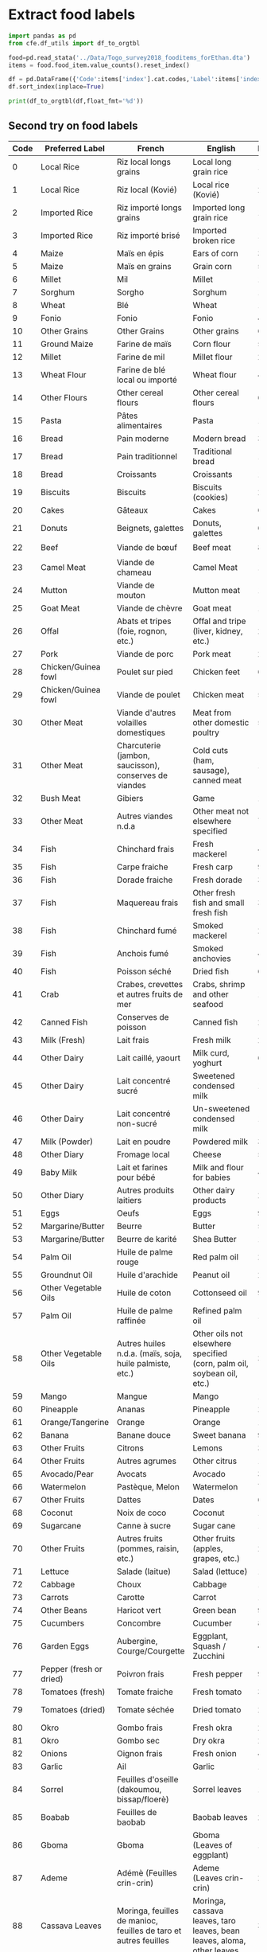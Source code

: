 * Extract food labels
#+begin_src python :results output raw table
import pandas as pd
from cfe.df_utils import df_to_orgtbl

food=pd.read_stata('../Data/Togo_survey2018_fooditems_forEthan.dta')
items = food.food_item.value_counts().reset_index()

df = pd.DataFrame({'Code':items['index'].cat.codes,'Label':items['index'],'Frequency':items.food_item}).set_index('Code')
df.sort_index(inplace=True)

print(df_to_orgtbl(df,float_fmt='%d'))
#+end_src

#+results:
| Code | Label                                                                   | Frequency |
|------+-------------------------------------------------------------------------+-----------|
|    0 | Riz local longs grains                                                  |      1916 |
|    1 | Riz local (KoviÃ©)                                                      |       222 |
|    2 | Riz importÃ© longs grains                                               |      1852 |
|    3 | Riz importÃ© brisÃ©                                                     |       179 |
|    4 | MaÃ¯s en Ã©pis                                                          |       309 |
|    5 | MaÃ¯s en grains                                                         |      5225 |
|    6 | Mil                                                                     |       114 |
|    7 | Sorgho                                                                  |       197 |
|    8 | BlÃ©                                                                    |         1 |
|    9 | Fonio                                                                   |        49 |
|   10 | 11                                                                      |         6 |
|   11 | Farine de maÃ¯s                                                         |       511 |
|   12 | Farine de mil                                                           |        24 |
|   13 | Farine de blÃ© local ou importÃ©                                        |         4 |
|   14 | 15                                                                      |         6 |
|   15 | PÃ¢tes alimentaires                                                     |      1868 |
|   16 | Pain moderne                                                            |       335 |
|   17 | Pain traditionnel                                                       |      1121 |
|   18 | Croissants                                                              |        11 |
|   19 | Biscuits                                                                |       236 |
|   20 | GÃ¢teaux                                                                |        66 |
|   21 | Beignets, galettes                                                      |       695 |
|   22 | Viande de bÅuf                                                      |       877 |
|   23 | Viande de chameau                                                       |         1 |
|   24 | Viande de mouton                                                        |       140 |
|   25 | Viande de chÃ¨vre                                                       |       178 |
|   26 | Abats et tripes (foie, rognon, etc.)                                    |        28 |
|   27 | Viande de porc                                                          |       295 |
|   28 | Poulet sur pied                                                         |       647 |
|   29 | Viande de poulet                                                        |       587 |
|   30 | Viande d'autres volailles domestiques                                   |        55 |
|   31 | Charcuterie (jambon, saucisson), conserves de viandes                   |        18 |
|   32 | Gibiers                                                                 |       108 |
|   33 | Autres viandes n.d.a                                                    |        76 |
|   34 | Chinchard frais                                                         |       469 |
|   35 | Carpe fraÃ®che                                                          |        90 |
|   36 | Dorade fraiche                                                          |        31 |
|   37 | Maquereau frais                                                         |        33 |
|   38 | Chinchard fumÃ©                                                         |      2599 |
|   39 | Anchois fumÃ©                                                           |      4027 |
|   40 | Poisson sÃ©chÃ©                                                         |       647 |
|   41 | Crabes, crevettes et autres fruits de mer                               |       175 |
|   42 | Conserves de poisson                                                    |       209 |
|   43 | Lait frais                                                              |       243 |
|   44 | Lait caillÃ©, yaourt                                                    |        62 |
|   45 | Lait concentrÃ© sucrÃ©                                                  |       179 |
|   46 | Lait concentrÃ© non-sucrÃ©                                              |       181 |
|   47 | Lait en poudre                                                          |       378 |
|   48 | Fromage local                                                           |       532 |
|   49 | Lait et farines pour bÃ©bÃ©                                             |        44 |
|   50 | Autres produits laitiers                                                |        25 |
|   51 | Oeufs                                                                   |       934 |
|   52 | Beurre                                                                  |        54 |
|   53 | Beurre de karitÃ©                                                       |       146 |
|   54 | Huile de palme rouge                                                    |      2766 |
|   55 | Huile d'arachide                                                        |      2236 |
|   56 | Huile de coton                                                          |       902 |
|   57 | Huile de palme raffinÃ©e                                                |      1046 |
|   58 | Autres huiles n.d.a. (maÃ¯s, soja, huile palmiste, etc.)                |       378 |
|   59 | Mangue                                                                  |      1781 |
|   60 | Ananas                                                                  |       259 |
|   61 | Orange                                                                  |      1868 |
|   62 | Banane douce                                                            |       965 |
|   63 | Citrons                                                                 |       339 |
|   64 | Autres agrumes                                                          |        14 |
|   65 | Avocats                                                                 |       305 |
|   66 | PastÃ¨que, Melon                                                        |        79 |
|   67 | Dattes                                                                  |        65 |
|   68 | Noix de coco                                                            |       190 |
|   69 | Canne Ã  sucre                                                          |       131 |
|   70 | Autres fruits (pommes, raisin, etc.)                                    |       218 |
|   71 | Salade (laitue)                                                         |       140 |
|   72 | Choux                                                                   |       118 |
|   73 | Carotte                                                                 |       145 |
|   74 | Haricot vert                                                            |        98 |
|   75 | Concombre                                                               |        81 |
|   76 | Aubergine, Courge/Courgette                                             |       404 |
|   77 | Poivron frais                                                           |        91 |
|   78 | Tomate fraÃ®che                                                         |      3675 |
|   79 | Tomate sÃ©chÃ©e                                                         |        21 |
|   80 | Gombo frais                                                             |      2897 |
|   81 | Gombo sec                                                               |      2562 |
|   82 | Oignon frais                                                            |      4591 |
|   83 | Ail                                                                     |      1782 |
|   84 | Feuilles d'oseille (dakoumou, bissap/floerÃ¨)                           |      1282 |
|   85 | Feuilles de baobab                                                      |      2030 |
|   86 | Gboma                                                                   |      1350 |
|   87 | AdÃ©mÃ¨ (Feuilles crin-crin)                                            |      2621 |
|   88 | Moringa, feuilles de manioc, feuilles de taro et autres feuilles        |       372 |
|   89 | Autre lÃ©gumes frais n.d.a                                              |       166 |
|   90 | ConcentrÃ© de tomate                                                    |      2281 |
|   91 | Petits pois                                                             |        23 |
|   92 | Petit pois secs                                                         |         2 |
|   93 | Autres lÃ©gumes secs n.d.a                                              |        65 |
|   94 | NiÃ©bÃ©/Haricots secs                                                   |      3118 |
|   95 | Arachides fraÃ®ches en coques                                           |       359 |
|   96 | Arachides sÃ©chÃ©es en coques                                           |       186 |
|   97 | Arachides dÃ©cortiquÃ©es ou pilÃ©es                                     |       457 |
|   98 | Arachide grillÃ©e                                                       |       423 |
|   99 | PÃ¢te d'arachide                                                        |       600 |
|  100 | SÃ©same                                                                 |      1061 |
|  101 | Noix de cajou                                                           |         3 |
|  102 | Noix de karitÃ©                                                         |         6 |
|  103 | Manioc                                                                  |       819 |
|  104 | Igname                                                                  |      2172 |
|  105 | Plantain                                                                |       218 |
|  106 | Pomme de terre                                                          |        59 |
|  107 | Taro, macabo                                                            |       227 |
|  108 | Patate douce                                                            |       234 |
|  109 | Autres tubercules n.d.a                                                 |         4 |
|  110 | Farines de manioc                                                       |       316 |
|  111 | Gari, tapioca                                                           |      2578 |
|  112 | AttiÃ©ke                                                                |        26 |
|  113 | Sucre (poudre ou morceaux)                                              |      3121 |
|  114 | Miel                                                                    |       228 |
|  115 | Chocolat Ã  croquer, pÃ¢te Ã  tartiner                                  |        23 |
|  116 | Caramel, bonbons, confiseries, etc                                      |        31 |
|  117 | Sel                                                                     |      5955 |
|  118 | Piment                                                                  |      5828 |
|  119 | Gingembre                                                               |      2690 |
|  120 | Cube alimentaire (Maggi, Jumbo, )                                       |      5425 |
|  121 | ArÃ´me (Maggi, Jumbo, etc.)                                             |        88 |
|  122 | Afintin (Moutarde africaine)                                            |      3099 |
|  123 | Mayonnaise                                                              |       170 |
|  124 | Vinaigre /moutarde                                                      |        76 |
|  125 | Autres condiments (poivre etc.)                                         |        97 |
|  126 | Noix de cola                                                            |       364 |
|  127 | Autres produits alimentaires                                            |        82 |
|  128 | CafÃ©                                                                   |       112 |
|  129 | ThÃ©                                                                    |       149 |
|  130 | Chocolat en poudre                                                      |       131 |
|  131 | Autres tisanes et infusions n.d.a. (quinquelibat, citronelle, etc.)     |       151 |
|  132 | Jus de fruits (orange, bissap, gingembre, jus de cajou,etc.)            |       278 |
|  133 | Eau minÃ©rale/ filtrÃ©e                                                 |       265 |
|  134 | Boissons gazeuses (coca, etc.)                                          |       129 |
|  135 | Jus en poudre                                                           |        22 |
|  136 | BiÃ¨res et vins traditionnels (dolo, vin de palme, vin de raphia, etc.) |      1135 |
|  137 | BiÃ¨res industrielles                                                   |       222 |

** Second try on food labels
#+name: food_labels
| Code | Preferred Label         | French                                                                 | English                                                                                  | Frequency | File                                                                    |
|------+-------------------------+------------------------------------------------------------------------+------------------------------------------------------------------------------------------+-----------+-------------------------------------------------------------------------|
|    0 | Local Rice              | Riz local longs grains                                                 | Local long grain rice                                                                    |      1916 | Riz local longs grains                                                  |
|    1 | Local Rice              | Riz local (Kovié)                                                      | Local rice (Kovié)                                                                       |       222 | Riz local (KoviÃ©)                                                      |
|    2 | Imported Rice           | Riz importé longs grains                                               | Imported long grain rice                                                                 |      1852 | Riz importÃ© longs grains                                               |
|    3 | Imported Rice           | Riz importé brisé                                                      | Imported broken rice                                                                     |       179 | Riz importÃ© brisÃ©                                                     |
|    4 | Maize                   | Maïs en épis                                                           | Ears of corn                                                                             |       309 | MaÃ¯s en Ã©pis                                                          |
|    5 | Maize                   | Maïs en grains                                                         | Grain corn                                                                               |      5225 | MaÃ¯s en grains                                                         |
|    6 | Millet                  | Mil                                                                    | Millet                                                                                   |       114 | Mil                                                                     |
|    7 | Sorghum                 | Sorgho                                                                 | Sorghum                                                                                  |       197 | Sorgho                                                                  |
|    8 | Wheat                   | Blé                                                                    | Wheat                                                                                    |         1 | BlÃ©                                                                    |
|    9 | Fonio                   | Fonio                                                                  | Fonio                                                                                    |        49 | Fonio                                                                   |
|   10 | Other Grains            | Other Grains                                                           | Other grains                                                                             |         6 | 11                                                                      |
|   11 | Ground Maize            | Farine de maïs                                                         | Corn flour                                                                               |       511 | Farine de maÃ¯s                                                         |
|   12 | Millet                  | Farine de mil                                                          | Millet flour                                                                             |        24 | Farine de mil                                                           |
|   13 | Wheat Flour             | Farine de blé local ou importé                                         | Wheat flour                                                                              |         4 | Farine de blÃ© local ou importÃ©                                        |
|   14 | Other Flours            | Other cereal flours                                                    | Other cereal flours                                                                      |         6 | 15                                                                      |
|   15 | Pasta                   | Pâtes alimentaires                                                     | Pasta                                                                                    |      1868 | PÃ¢tes alimentaires                                                     |
|   16 | Bread                   | Pain moderne                                                           | Modern bread                                                                             |       335 | Pain moderne                                                            |
|   17 | Bread                   | Pain traditionnel                                                      | Traditional bread                                                                        |      1121 | Pain traditionnel                                                       |
|   18 | Bread                   | Croissants                                                             | Croissants                                                                               |        11 | Croissants                                                              |
|   19 | Biscuits                | Biscuits                                                               | Biscuits (cookies)                                                                       |       236 | Biscuits                                                                |
|   20 | Cakes                   | Gâteaux                                                                | Cakes                                                                                    |        66 | GÃ¢teaux                                                                |
|   21 | Donuts                  | Beignets, galettes                                                     | Donuts, galettes                                                                         |       695 | Beignets, galettes                                                      |
|   22 | Beef                    | Viande de bœuf                                                         | Beef meat                                                                                |       877 | Viande de bÅuf                                                      |
|   23 | Camel Meat              | Viande de chameau                                                      | Camel Meat                                                                               |         1 | Viande de chameau                                                       |
|   24 | Mutton                  | Viande de mouton                                                       | Mutton meat                                                                              |       140 | Viande de mouton                                                        |
|   25 | Goat Meat               | Viande de chèvre                                                       | Goat meat                                                                                |       178 | Viande de chÃ¨vre                                                       |
|   26 | Offal                   | Abats et tripes (foie, rognon, etc.)                                   | Offal and tripe (liver, kidney, etc.)                                                    |        28 | Abats et tripes (foie, rognon, etc.)                                    |
|   27 | Pork                    | Viande de porc                                                         | Pork meat                                                                                |       295 | Viande de porc                                                          |
|   28 | Chicken/Guinea fowl     | Poulet sur pied                                                        | Chicken feet                                                                             |       647 | Poulet sur pied                                                         |
|   29 | Chicken/Guinea fowl     | Viande de poulet                                                       | Chicken meat                                                                             |       587 | Viande de poulet                                                        |
|   30 | Other Meat              | Viande d'autres volailles domestiques                                  | Meat from other domestic poultry                                                         |        55 | Viande d'autres volailles domestiques                                   |
|   31 | Other Meat              | Charcuterie (jambon, saucisson), conserves de viandes                  | Cold cuts (ham, sausage), canned meat                                                    |        18 | Charcuterie (jambon, saucisson), conserves de viandes                   |
|   32 | Bush Meat               | Gibiers                                                                | Game                                                                                     |       108 | Gibiers                                                                 |
|   33 | Other Meat              | Autres viandes n.d.a                                                   | Other meat not elsewhere specified                                                       |        76 | Autres viandes n.d.a                                                    |
|   34 | Fish                    | Chinchard frais                                                        | Fresh mackerel                                                                           |       469 | Chinchard frais                                                         |
|   35 | Fish                    | Carpe fraiche                                                          | Fresh carp                                                                               |        90 | Carpe fraÃ®che                                                          |
|   36 | Fish                    | Dorade fraiche                                                         | Fresh dorade                                                                             |        31 | Dorade fraiche                                                          |
|   37 | Fish                    | Maquereau frais                                                        | Other fresh fish and small fresh fish                                                    |        33 | Maquereau frais                                                         |
|   38 | Fish                    | Chinchard fumé                                                         | Smoked mackerel                                                                          |      2599 | Chinchard fumÃ©                                                         |
|   39 | Fish                    | Anchois fumé                                                           | Smoked anchovies                                                                         |      4027 | Anchois fumÃ©                                                           |
|   40 | Fish                    | Poisson séché                                                          | Dried fish                                                                               |       647 | Poisson sÃ©chÃ©                                                         |
|   41 | Crab                    | Crabes, crevettes et autres fruits de mer                              | Crabs, shrimp and other seafood                                                          |       175 | Crabes, crevettes et autres fruits de mer                               |
|   42 | Canned Fish             | Conserves de poisson                                                   | Canned fish                                                                              |       209 | Conserves de poisson                                                    |
|   43 | Milk (Fresh)            | Lait frais                                                             | Fresh milk                                                                               |       243 | Lait frais                                                              |
|   44 | Other Dairy             | Lait caillé, yaourt                                                    | Milk curd, yoghurt                                                                       |        62 | Lait caillÃ©, yaourt                                                    |
|   45 | Other Dairy             | Lait concentré sucré                                                   | Sweetened condensed milk                                                                 |       179 | Lait concentrÃ© sucrÃ©                                                  |
|   46 | Other Dairy             | Lait concentré non-sucré                                               | Un-sweetened condensed milk                                                              |       181 | Lait concentrÃ© non-sucrÃ©                                              |
|   47 | Milk (Powder)           | Lait en poudre                                                         | Powdered milk                                                                            |       378 | Lait en poudre                                                          |
|   48 | Other Diary             | Fromage local                                                          | Cheese                                                                                   |       532 | Fromage local                                                           |
|   49 | Baby Milk               | Lait et farines pour bébé                                              | Milk and flour for babies                                                                |        44 | Lait et farines pour bÃ©bÃ©                                             |
|   50 | Other Diary             | Autres produits laitiers                                               | Other dairy products                                                                     |        25 | Autres produits laitiers                                                |
|   51 | Eggs                    | Oeufs                                                                  | Eggs                                                                                     |       934 | Oeufs                                                                   |
|   52 | Margarine/Butter        | Beurre                                                                 | Butter                                                                                   |        54 | Beurre                                                                  |
|   53 | Margarine/Butter        | Beurre de karité                                                       | Shea Butter                                                                              |       146 | Beurre de karitÃ©                                                       |
|   54 | Palm Oil                | Huile de palme rouge                                                   | Red palm oil                                                                             |      2766 | Huile de palme rouge                                                    |
|   55 | Groundnut Oil           | Huile d'arachide                                                       | Peanut oil                                                                               |      2236 | Huile d'arachide                                                        |
|   56 | Other Vegetable Oils    | Huile de coton                                                         | Cottonseed oil                                                                           |       902 | Huile de coton                                                          |
|   57 | Palm Oil                | Huile de palme raffinée                                                | Refined palm oil                                                                         |      1046 | Huile de palme raffinÃ©e                                                |
|   58 | Other Vegetable Oils    | Autres huiles n.d.a. (maïs, soja, huile palmiste, etc.)                | Other oils not elsewhere specified (corn, palm oil, soybean oil, etc.)                   |       378 | Autres huiles n.d.a. (maÃ¯s, soja, huile palmiste, etc.)                |
|   59 | Mango                   | Mangue                                                                 | Mango                                                                                    |      1781 | Mangue                                                                  |
|   60 | Pineapple               | Ananas                                                                 | Pineapple                                                                                |       259 | Ananas                                                                  |
|   61 | Orange/Tangerine        | Orange                                                                 | Orange                                                                                   |      1868 | Orange                                                                  |
|   62 | Banana                  | Banane douce                                                           | Sweet banana                                                                             |       965 | Banane douce                                                            |
|   63 | Other Fruits            | Citrons                                                                | Lemons                                                                                   |       339 | Citrons                                                                 |
|   64 | Other Fruits            | Autres agrumes                                                         | Other citrus                                                                             |        14 | Autres agrumes                                                          |
|   65 | Avocado/Pear            | Avocats                                                                | Avocado                                                                                  |       305 | Avocats                                                                 |
|   66 | Watermelon              | Pastèque, Melon                                                        | Watermelon                                                                               |        79 | PastÃ¨que, Melon                                                        |
|   67 | Other Fruits            | Dattes                                                                 | Dates                                                                                    |        65 | Dattes                                                                  |
|   68 | Coconut                 | Noix de coco                                                           | Coconut                                                                                  |       190 | Noix de coco                                                            |
|   69 | Sugarcane               | Canne à sucre                                                          | Sugar cane                                                                               |       131 | Canne Ã  sucre                                                          |
|   70 | Other Fruits            | Autres fruits (pommes, raisin, etc.)                                   | Other fruits (apples, grapes, etc.)                                                      |       218 | Autres fruits (pommes, raisin, etc.)                                    |
|   71 | Lettuce                 | Salade (laitue)                                                        | Salad (lettuce)                                                                          |       140 | Salade (laitue)                                                         |
|   72 | Cabbage                 | Choux                                                                  | Cabbage                                                                                  |       118 | Choux                                                                   |
|   73 | Carrots                 | Carotte                                                                | Carrot                                                                                   |       145 | Carotte                                                                 |
|   74 | Other Beans             | Haricot vert                                                           | Green bean                                                                               |        98 | Haricot vert                                                            |
|   75 | Cucumbers               | Concombre                                                              | Cucumber                                                                                 |        81 | Concombre                                                               |
|   76 | Garden Eggs             | Aubergine, Courge/Courgette                                            | Eggplant, Squash / Zucchini                                                              |       404 | Aubergine, Courge/Courgette                                             |
|   77 | Pepper (fresh or dried) | Poivron frais                                                          | Fresh pepper                                                                             |        91 | Poivron frais                                                           |
|   78 | Tomatoes (fresh)        | Tomate fraiche                                                         | Fresh tomato                                                                             |      3675 | Tomate fraÃ®che                                                         |
|   79 | Tomatoes (dried)        | Tomate séchée                                                          | Dried tomato                                                                             |        21 | Tomate sÃ©chÃ©e                                                         |
|   80 | Okro                    | Gombo frais                                                            | Fresh okra                                                                               |      2897 | Gombo frais                                                             |
|   81 | Okro                    | Gombo sec                                                              | Dry okra                                                                                 |      2562 | Gombo sec                                                               |
|   82 | Onions                  | Oignon frais                                                           | Fresh onion                                                                              |      4591 | Oignon frais                                                            |
|   83 | Garlic                  | Ail                                                                    | Garlic                                                                                   |      1782 | Ail                                                                     |
|   84 | Sorrel                  | Feuilles d'oseille (dakoumou, bissap/floerè)                           | Sorrel leaves                                                                            |      1282 | Feuilles d'oseille (dakoumou, bissap/floerÃ¨)                           |
|   85 | Boabab                  | Feuilles de baobab                                                     | Baobab leaves                                                                            |      2030 | Feuilles de baobab                                                      |
|   86 | Gboma                   | Gboma                                                                  | Gboma (Leaves of eggplant)                                                               |      1350 | Gboma                                                                   |
|   87 | Ademe                   | Adémè (Feuilles crin-crin)                                             | Ademe (Leaves crin-crin)                                                                 |      2621 | AdÃ©mÃ¨ (Feuilles crin-crin)                                            |
|   88 | Cassava Leaves          | Moringa, feuilles de manioc, feuilles de taro et autres feuilles       | Moringa, cassava leaves, taro leaves, bean leaves, aloma, other leaves                   |       372 | Moringa, feuilles de manioc, feuilles de taro et autres feuilles        |
|   89 | Other Vegetables        | Autre légumes frais n.d.a                                              | Other vegetables not specified elsewhere                                                 |       166 | Autre lÃ©gumes frais n.d.a                                              |
|   90 | Tomatoes (dried)        | Concentré de tomate                                                    | Tomato concentrate                                                                       |      2281 | ConcentrÃ© de tomate                                                    |
|   91 | Peas                    | Petits pois                                                            | Peas                                                                                     |        23 | Petits pois                                                             |
|   92 | Peas                    | Petit pois secs                                                        | Dried peas                                                                               |         2 | Petit pois secs                                                         |
|   93 | Other Vegetables        | Autres légumes secs n.d.a                                              | Other dried vegetables not specified elsewhere                                           |        65 | Autres lÃ©gumes secs n.d.a                                              |
|   94 | Cowpea Beans            | Niébé/Haricots secs                                                    | Cowpea / Beans                                                                           |      3118 | NiÃ©bÃ©/Haricots secs                                                   |
|   95 | Groundnuts              | Arachides fraiches en coques                                           | Fresh peanuts in shell                                                                   |       359 | Arachides fraÃ®ches en coques                                           |
|   96 | Groundnuts              | Arachides séchées en coques                                            | Dried peanuts in shell                                                                   |       186 | Arachides sÃ©chÃ©es en coques                                           |
|   97 | Groundnuts              | Arachides décortiquées ou pilées                                       | Shelled or pounded peanuts                                                               |       457 | Arachides dÃ©cortiquÃ©es ou pilÃ©es                                     |
|   98 | Groundnuts              | Arachide grillée                                                       | Grilled peanuts                                                                          |       423 | Arachide grillÃ©e                                                       |
|   99 | Groundnuts              | Pâte d'arachide                                                        | Peanut paste                                                                             |       600 | PÃ¢te d'arachide                                                        |
|  100 | Sesame                  | Sésame                                                                 | Sesame                                                                                   |      1061 | SÃ©same                                                                 |
|  101 | Cashews                 | Noix de cajou                                                          | Cashew nuts                                                                              |         3 | Noix de cajou                                                           |
|  102 | Shea Nuts               | Noix de karité                                                         | Shea nuts                                                                                |         6 | Noix de karitÃ©                                                         |
|  103 | Cassava                 | Manioc                                                                 | Cassava                                                                                  |       819 | Manioc                                                                  |
|  104 | Yam                     | Igname                                                                 | Yam                                                                                      |      2172 | Igname                                                                  |
|  105 | Plantain                | Plantain                                                               | Plantain                                                                                 |       218 | Plantain                                                                |
|  106 | Potato                  | Pomme de terre                                                         | Potato                                                                                   |        59 | Pomme de terre                                                          |
|  107 | Cocoyam                 | Taro, macabo                                                           | Taro, cocoyam                                                                            |       227 | Taro, macabo                                                            |
|  108 | Sweet Potato            | Patate douce                                                           | Sweet potato                                                                             |       234 | Patate douce                                                            |
|  109 | Potato                  | Autres tubercules n.d.a                                                | Other tubers not specified elsewhere                                                     |         4 | Autres tubercules n.d.a                                                 |
|  110 | Cassava Flour           | Farines de manioc                                                      | Cassava flour                                                                            |       316 | Farines de manioc                                                       |
|  111 | Gari                    | Gari, tapioca                                                          | Gari, tapioca                                                                            |      2578 | Gari, tapioca                                                           |
|  112 | Cassava                 | Attiéke                                                                | Attiéké                                                                                  |        26 | AttiÃ©ke                                                                |
|  113 | Sugar                   | Sucre (poudre ou morceaux)                                             | Sugar (powder or pieces)                                                                 |      3121 | Sucre (poudre ou morceaux)                                              |
|  114 | Honey                   | Miel                                                                   | Honey                                                                                    |       228 | Miel                                                                    |
|  115 | Chocolate               | Chocolat à croquer, pâte à tartiner                                    | Plain chocolate, chocolate spread                                                        |        23 | Chocolat Ã  croquer, pÃ¢te Ã  tartiner                                  |
|  116 | Sweets                  | Caramel, bonbons, confiseries, etc                                     | Caramel, candy, sweets, etc.                                                             |        31 | Caramel, bonbons, confiseries, etc                                      |
|  117 | Salt                    | Sel                                                                    | Salt                                                                                     |      5955 | Sel                                                                     |
|  118 | Pepper (fresh or dried) | Piment                                                                 | Chilli pepper                                                                            |      5828 | Piment                                                                  |
|  119 | Ginger                  | Gingembre                                                              | Ginger                                                                                   |      2690 | Gingembre                                                               |
|  120 | Maggi                   | Cube alimentaire (Maggi, Jumbo, )                                      | Food Cube (Maggi, Jumbo)                                                                 |      5425 | Cube alimentaire (Maggi, Jumbo, )                                       |
|  121 | Maggi                   | Arôme (Maggi, Jumbo, etc.)                                             | Arome (Maggi, Jumbo, etc.)                                                               |        88 | ArÃ´me (Maggi, Jumbo, etc.)                                             |
|  122 | Afiti                   | Afintin (Moutarde africaine)                                           | Afiti (African mustard)                                                                  |      3099 | Afintin (Moutarde africaine)                                            |
|  123 | Mayonnaise              | Mayonnaise                                                             | Mayonnaise                                                                               |       170 | Mayonnaise                                                              |
|  124 | Vinegar                 | Vinaigre /moutarde                                                     | Vinegar / mustard                                                                        |        76 | Vinaigre /moutarde                                                      |
|  125 | Other Condiments        | Autres condiments (poivre etc.)                                        | Other condiments (pepper etc.)                                                           |        97 | Autres condiments (poivre etc.)                                         |
|  126 | Kola Nuts               | Noix de cola                                                           | Kola nuts                                                                                |       364 | Noix de cola                                                            |
|  127 | Other Food              | Autres produits alimentaires                                           | Other food products                                                                      |        82 | Autres produits alimentaires                                            |
|  128 | Coffee                  | Café                                                                   | Coffee                                                                                   |       112 | CafÃ©                                                                   |
|  129 | Tea                     | Thé                                                                    | Tea                                                                                      |       149 | ThÃ©                                                                    |
|  130 | Chocolate               | Chocolat en poudre                                                     | Chocolate powder                                                                         |       131 | Chocolat en poudre                                                      |
|  131 | Tea                     | Autres tisanes et infusions n.d.a. (quinquelibat, citronelle, etc.)    | Other herbal teas and infusions not specified elsewhere (quinquelibat, lemongrass, etc.) |       151 | Autres tisanes et infusions n.d.a. (quinquelibat, citronelle, etc.)     |
|  132 | Fruit Juice             | Jus de fruits (orange, bissap, gingembre, jus de cajou,etc.)           | Fruit juices (orange, hibiscus, ginger, cashew juice, etc.)                              |       278 | Jus de fruits (orange, bissap, gingembre, jus de cajou,etc.)            |
|  133 | Bottled Water           | Eau minérale/ filtrée                                                  | Mineral/filtered water                                                                   |       265 | Eau minÃ©rale/ filtrÃ©e                                                 |
|  134 | Soft Drinks             | Boissons gazeuses (coca, etc.)                                         | Soft drinks (Coke, etc.)                                                                 |       129 | Boissons gazeuses (coca, etc.)                                          |
|  135 | Juice Powder            | Jus en poudre                                                          | Juice powder                                                                             |        22 | Jus en poudre                                                           |
|  136 | Alcoholic Beverages     | Bières et vins traditionnels (dolo, vin de palme, vin de raphia, etc.) | Traditional beer and wines (Dolo, palm wine, raffia wine, etc.)                          |      1135 | BiÃ¨res et vins traditionnels (dolo, vin de palme, vin de raphia, etc.) |
|  137 | Beer                    | Bières industrielles                                                   | Industrial beers                                                                         |       222 | BiÃ¨res industrielles                                                   |
|  138 | Missing                 | Missing                                                                | Missing                                                                                  |           |                                                                         |

** Non-food expenditure labels
We can extract label information directly from the survey instrument.
#+begin_src python :results output raw table :tangle /tmp/foo.py
import pandas as pd
from cfe.df_utils import df_to_orgtbl

S9 = []
S9.append(pd.read_excel('../Documentation/EHCVM_UEMOA_MEN_TOGO_V2.xls',sheet_name='S9b__Conso_NA',skiprows=6).iloc[:,0:2].dropna())
S9[-1].columns = ['Code','Label']
S9.append(pd.read_excel('../Documentation/EHCVM_UEMOA_MEN_TOGO_V2.xls',sheet_name='S9c__Conso_NA',skiprows=4).iloc[:,0:2].dropna())
S9[-1].columns = ['Code','Label']
S9.append(pd.read_excel('../Documentation/EHCVM_UEMOA_MEN_TOGO_V2.xls',sheet_name='S9d___Conso_NA',skiprows=4).iloc[:,0:2].dropna())
S9[-1].columns = ['Code','Label']
S9.append(pd.read_excel('../Documentation/EHCVM_UEMOA_MEN_TOGO_V2.xls',sheet_name='S9e__Conso_NA',skiprows=4).iloc[:,0:2].dropna())
S9[-1].columns = ['Code','Label']
S9.append(pd.read_excel('../Documentation/EHCVM_UEMOA_MEN_TOGO_V2.xls',sheet_name='S9f__Conso_NA',skiprows=4).iloc[:,0:2].dropna())
S9[-1].columns = ['Code','Label']

s9 = pd.concat(S9)
s9['Code'] = s9['Code'].astype(int)
s9.set_index('Code',inplace=True)

s9.sort_index(inplace=True)

print(df_to_orgtbl(s9,float_fmt='%d'))
#+end_src

#+name: nonfood_labels
| Code | Label                                                                                                                                                                                                                                                                 |
|------+-----------------------------------------------------------------------------------------------------------------------------------------------------------------------------------------------------------------------------------------------------------------------|
|  201 | Cigarettes, Tabac                                                                                                                                                                                                                                                     |
|  202 | Pétrole lampant                                                                                                                                                                                                                                                       |
|  203 | Charbon de bois/Charbon minéral                                                                                                                                                                                                                                       |
|  204 | Bois de chauffe acheté                                                                                                                                                                                                                                                |
|  205 | Bois de chauffe ramassé (estimer la valeur)                                                                                                                                                                                                                           |
|  206 | Bougies                                                                                                                                                                                                                                                               |
|  207 | Allumettes                                                                                                                                                                                                                                                            |
|  208 | Carburant pour véhicule                                                                                                                                                                                                                                               |
|  209 | Carburant pour motocyclette                                                                                                                                                                                                                                           |
|  210 | Transport urbain en taxi                                                                                                                                                                                                                                              |
|  211 | Transport urbain en bus                                                                                                                                                                                                                                               |
|  212 | Transport urbain / rural en moto-taxi                                                                                                                                                                                                                                 |
|  213 | Transport urbain en train                                                                                                                                                                                                                                             |
|  214 | Transport urbain / rural par voie fluviale                                                                                                                                                                                                                            |
|  215 | Transport urbain / rural par traction animale                                                                                                                                                                                                                         |
|  216 | Journaux                                                                                                                                                                                                                                                              |
|  217 | Frais de mouture des céréales                                                                                                                                                                                                                                         |
|  301 | Whisky et autres liqueurs                                                                                                                                                                                                                                             |
|  302 | Vins modernes                                                                                                                                                                                                                                                         |
|  303 | Gaz domestique                                                                                                                                                                                                                                                        |
|  304 | Carburant pour groupe electrogène à usage domestique                                                                                                                                                                                                                  |
|  305 | Piles électriques,                                                                                                                                                                                                                                                    |
|  306 | Savon de ménage, lessive en poudre, détergents (eau de javel, etc.)                                                                                                                                                                                                   |
|  307 | Insecticide, tortillon anti-moustique                                                                                                                                                                                                                                 |
|  308 | Salaire du personnel de maison (gardien, boy, chauffeur, cuisinier, etc.)                                                                                                                                                                                             |
|  309 | Frais de blanchiment des vêtements, linge, etc. (Pressing)                                                                                                                                                                                                            |
|  310 | Frais de ramassage des ordures ménagères                                                                                                                                                                                                                              |
|  311 | Lavage de véhicules                                                                                                                                                                                                                                                   |
|  312 | Frais de parking                                                                                                                                                                                                                                                      |
|  313 | Frais de communication téléphonique dans une cabine / télécentre                                                                                                                                                                                                      |
|  314 | Billet de lotterie nationale, billet de PMU                                                                                                                                                                                                                           |
|  315 | Revues, journal ou magazine mensuel etc.                                                                                                                                                                                                                              |
|  316 | Frais de coiffure homme et femme (salon, tressage, mèches, coupe, etc.), manucure, pédicure                                                                                                                                                                           |
|  317 | Savon de toilette, Shampoing                                                                                                                                                                                                                                          |
|  318 | Pâte dentifrice                                                                                                                                                                                                                                                       |
|  319 | Papier toilette                                                                                                                                                                                                                                                       |
|  320 | Serviettes hygiéniques, couches jetables pour bébé, etc.                                                                                                                                                                                                              |
|  321 | Lait, lotion de toilette corporelle (glycérine, vaseline, etc.)                                                                                                                                                                                                       |
|  322 | Autres produits de toilettes (rasoir, coton, crème / mousse à raser, etc.)                                                                                                                                                                                            |
|  401 | Frais d'entretien et de réparation de chaussures: cirage, ressemelage, etc.                                                                                                                                                                                           |
|  402 | Ampoules électriques pour le logement                                                                                                                                                                                                                                 |
|  403 | Lubrifiants (huile moteur; huile de frein; liquide batterie (acide); graisses; autres lubrifiants n.d.a.)                                                                                                                                                             |
|  404 | Services de réparation et d'entretien (vidange, graissage, etc.) de moyens de transport personnel (voitures, motos, bicyclette, etc.)                                                                                                                                 |
|  405 | Transport inter-localité par voitures                                                                                                                                                                                                                                 |
|  406 | Transport inter-locaité à traction animale                                                                                                                                                                                                                            |
|  407 | Transport  interlocalité par eau (bateau, pirogue, pinasse)                                                                                                                                                                                                           |
|  408 | Frais de timbre postaux, d'expédition de mandat, etc                                                                                                                                                                                                                  |
|  409 | Frais d'envoi de fax                                                                                                                                                                                                                                                  |
|  410 | Produits pour le jardinage (plantes et fleurs ornementales), pas pour l'agriculture                                                                                                                                                                                   |
|  411 | Aliments, frais d'entretien, frais de vétérinaire des animaux de compagnie (chiens, chats, etc.)                                                                                                                                                                      |
|  412 | Droit d'entrée (achat d'un ticket) à des manifestations sportives.                                                                                                                                                                                                    |
|  413 | Droit d'entrée (achat d'un ticket) pour cinéma, concert, pièce de théâtre, musée, expositions, etc                                                                                                                                                                    |
|  414 | Autres services récréatifs: services de photographe (développement, tirage), photo d'identité, etc.                                                                                                                                                                   |
|  415 | Parfums                                                                                                                                                                                                                                                               |
|  416 | Brosse à dents                                                                                                                                                                                                                                                        |
|  417 | Contraceptifs                                                                                                                                                                                                                                                         |
|  418 | Frais de photocopies de document                                                                                                                                                                                                                                      |
|  501 | Tissus d'habillement: tissus pagne, tissu pagne du tisserand, tissu synthétique, etc.                                                                                                                                                                                 |
|  502 | Vêtements femmes (15 ans et plus): robe, jupe, pantalon, ensemble, etc.                                                                                                                                                                                               |
|  503 | Sous-vêtements femme (15 ans et plus): slip, jupon, tee shirt,soutien gorge, collant, etc.                                                                                                                                                                            |
|  504 | Vêtements enfants (0-14 ans): layette pour bébé, chemise, pantalon garçon, robe fillette, slip enfant, blouses, etc. (Pas inclure les uniformes scolaires)                                                                                                            |
|  505 | Vêtements hommes (15 ans et plus): chemise, pantalon, veste, ensemble, vêtements de travail, etc.                                                                                                                                                                     |
|  506 | Sous-vêtements homme (15 ans et plus): slip, chaussettes, tee shirt et maillot de corps, etc.                                                                                                                                                                         |
|  507 | Frais de confection et de réparation de vêtements homme: ensemble, pantalon, chemise, réparation, location vêtement, etc.                                                                                                                                             |
|  508 | Frais de confection et de réparation de vêtements femme: robe, pantalon, jupe, ensemble, réparation, location, etc.                                                                                                                                                   |
|  509 | Frais de confection et de réparation de vêtements enfants                                                                                                                                                                                                             |
|  510 | Chaussures hommes                                                                                                                                                                                                                                                     |
|  511 | Chaussures femmes                                                                                                                                                                                                                                                     |
|  512 | Chaussures enfants                                                                                                                                                                                                                                                    |
|  601 | Matériel pour l'entretien et les petites réparations du logement (remplacement d'une tôle, d'une vitre, d'une ampoule, etc.)                                                                                                                                          |
|  602 | Main-d'oeuvre et services d'entretien et de réparation courante du logement  (vidange fosse septique,main d'œuvre pour l'entretien du logement, etc.)                                                                                                                 |
|  603 | Matériaux de maçonnerie pour la construction ou les grosses réparations de logement: ciment, briques, fer à béton, sable, gravier, parpaings, etc.                                                                                                                    |
|  604 | Autres matériaux pour la construction ou les grosses réparations de logement: tôles, bois de charpente, planches, lattes, contre-plaqués, matériaux d'électricité, matériaux de plomberie, matériaux de peinture, carreaux, tapis et revêtement du sol, etc.          |
|  605 | Main-d'oeuvre pour la construction et les grosses réparation de logement (maçonnerie, toiture et charpente, électricité, plomberie, menuiserie, peinture et revêtement du sol), etc.                                                                                  |
|  606 | Frais d'acquisition d'un terrain ou d'un logement                                                                                                                                                                                                                     |
|  607 | Frais d'études et d'architecte                                                                                                                                                                                                                                        |
|  608 | Frais d'abonnement au réseau de distribution d'eau                                                                                                                                                                                                                    |
|  609 | Frais d'abonnement au réseau de distribution d'électricité                                                                                                                                                                                                            |
|  610 | Frais de connexion au réseau de distribution d'eau                                                                                                                                                                                                                    |
|  611 | Frais de connexion au réseau de distribution d'électricité                                                                                                                                                                                                            |
|  612 | Meubles de salon et de salle à manger (fauteuils, table, chaises, armoires, etc.)                                                                                                                                                                                     |
|  613 | Lit, matelas, armoire et autres meubles de chambre à coucher                                                                                                                                                                                                          |
|  614 | Réparation de meubles (fauteuils, chaises, lits, armoires, etc.)                                                                                                                                                                                                      |
|  615 | Linge de maison et articles associés (serviettes de bain, drap, couverture, couvre-lit, oreillers, moustiquaire, nattes, tapis, rideaux, éventail, etc.)                                                                                                              |
|  616 | Appareils électro-ménagers: frigo, climatiseurs, réchaud, four, cuisinière, lave-linge, chauffe-eau, fer à repasser, etc.                                                                                                                                             |
|  617 | Réparation d'appareils électro-ménagers (fer à repasser, frigo, cuisinière, four, réchaud, climatiseur, ventilateur, chauffe-eau, etc.)                                                                                                                               |
|  618 | Vaisselle: assiettes, couteau, fourchette, cuillère, gobelets, verres, etc.                                                                                                                                                                                           |
|  619 | Ustensiles de cuisine: casserole, marmite, tamis local, réparation d'ustensiles de cuisine, etc.                                                                                                                                                                      |
|  620 | Autres ustensiles de ménage: seau, bouilloire, biberon, poubelle, tasses, cafétière non électrique, théière, calebasse, louche, jarre, canari, mortier, pilon, etc.                                                                                                   |
|  621 | Outillage de maison: outils de bricolage (marteau, tournevis, etc.); outil de jardinage (pelle, râteau, brouette, etc.);                                                                                                                                              |
|  622 | Lampes électriques, lampes tempêtes, torches                                                                                                                                                                                                                          |
|  623 | Achat d'une voiture pour usage personnel                                                                                                                                                                                                                              |
|  624 | Achat d'un motocycle (vélo, moto) pour usage personnel                                                                                                                                                                                                                |
|  625 | Pièces détachées de moyens de transport individuel: pneu, batterie, bougie, carburateur, etc.                                                                                                                                                                         |
|  626 | Frais d'assurance d'un moyen de transport individuel (auto, moto, etc.), assurance de voyage                                                                                                                                                                          |
|  627 | Vignette automobile/ moto                                                                                                                                                                                                                                             |
|  628 | Location d'un véhicule pour usage personnel: voiture, moto/vélo, etc.                                                                                                                                                                                                 |
|  629 | Transport inter-urbain en train dans le pays et à l'étranger                                                                                                                                                                                                          |
|  630 | Transport en avion dans le pays et à l'étranger                                                                                                                                                                                                                       |
|  631 | Frais de déménagement                                                                                                                                                                                                                                                 |
|  632 | Frais de visa, taxes d'aéroport                                                                                                                                                                                                                                       |
|  633 | Achat d'un téléphone portable                                                                                                                                                                                                                                         |
|  634 | Appareils de musique et d'images: radio, radio-cassette, chaîne de musique, TV, lecteur CD/DVD, MP3, MP4, caméra, camescope, etc.                                                                                                                                     |
|  635 | Ordinateur, imprimante, tablette,machine à écrire, etc.                                                                                                                                                                                                               |
|  636 | Réparation d'appareils électroniques: radio, radio-cassettes, TV, camera, lecteur CD/DVD, ordinateur, etc.                                                                                                                                                            |
|  637 | Petit matériel électronique à usage personnel: cassettes, CD/DVD, clé USB, encre pour imprimante, papier d'impression photos, pellicule photos, etc.                                                                                                                  |
|  638 | Articles de sport et de détente: ballon, jeu ludo, poids (pétanque), jeu de carte, jouets pour enfants, jeux vidéo, petits instruments de musique, etc.                                                                                                               |
|  639 | Livres non scolaires, bande dessinée                                                                                                                                                                                                                                  |
|  640 | Papier rame, enveloppes, articles de dessin (pinceaux, papier, peinture etc.), etc.                                                                                                                                                                                   |
|  641 | Frais de pélérinage                                                                                                                                                                                                                                                   |
|  642 | Formation professionnelle (en particulier directement auprès des ateliers, maîtres, etc.)                                                                                                                                                                             |
|  643 | Frais de cours particuliers pour adultes (alphabétisation) et personnes non scolarisées                                                                                                                                                                               |
|  644 | Services d'hébergement: chambres d'hôtel, etc.                                                                                                                                                                                                                        |
|  645 | Montres, réveils                                                                                                                                                                                                                                                      |
|  646 | Boucle d'oreilles, colliers, bracelets, bijoux, autres articles de bijouterie et joaillerie n.d.a.                                                                                                                                                                    |
|  647 | Autres effets personnels: valise, sac de voyage, sac à main, perruques, chapeau, lunettes solaires, parapluies, parasol, canne, porte-monnaie, portefeuille, articles pour fumeurs (cendrier etc.); articles pour bébé (poussette, sièges), articles funéraires, etc. |
|  648 | Frais d'assurance d'une maison ou tout autre bien qu'un moyen de transport                                                                                                                                                                                            |
|  649 | Taxes d'habitation (immeubles bâties et non bâties), taxes de voiries                                                                                                                                                                                                 |
|  650 | Frais d'assurance vie                                                                                                                                                                                                                                                 |
|  651 | Frais d'assurance maladie                                                                                                                                                                                                                                             |
|  652 | Frais de légalisation (confection) de documents administratifs (actes d'Etat-civil, diplômes, etc.)                                                                                                                                                                   |
|  653 | Autres services: annonce à la radio, dans un journal/à la télévision, pompe funèbre, etc.                                                                                                                                                                             |

                                                                                                                                                                         

** Create dictionary for food items
#+begin_src python :var food_labels=food_labels nonfood_labels=nonfood_labels
import json

d={}
for row in food_labels:
    d[row[-1]]=row[2] 

for row in nonfood_labels:
    d[row[0]]=row[1] 

with open('food_items.json','w') as f:
    json.dump(d,f)
#+end_src

#+results:
: None

* Calculate value of consumption
  The elicitation of food expenditures has an unusual structure in
  this survey.  First, the enumerator elicits the total /quantity consumed/ for
  each item in the last seven days, then elicits the quantity and cost
  of the last /purchase/ over the previous 30 days.

  Units of quantities consumed need not be the same as the units
  purchased.
** Unit Values
  Our strategy here is to use the data on purchases to construct unit
  values.  These can be computed for every household that reports a
  purchase, but these will be the /wrong/ unit values for consumption
  if the latter is measured using different units, and is
  /missing/ for many households that report consumption but no recent
  purchase.   

  So: we construct unit values for every good x region x observed
  purchase units; typically there will be several (or sometimes many)
  unit values observed at this level of dis-aggregation.  We take the
  median unit value for a given good-region-unit.

** Value of consumption
   Recall that the survey elicits /quantities consumed/ over the last
   seven days.  To turn this into a value, we simply find the
   corresponding unit value, and take the product.

** Outcome
   Using unit values inferred from other local consumers allows for a
   43% increase in the number of items consumed that we can assign a
   value to; a total of over 110,000.  Even more important, it
   increases the number of households with enough observed items
   consumed (and valued) to include them in the demand estimation from
   46% to 79%. 

* Estimate demand system
#+begin_src python :tangle /tmp/estimate_togo.py
import cfe
import pandas as pd
import numpy as np

food = pd.read_parquet('./food_expenditures.parquet')
#nonfood = pd.read_parquet('./nonfood_expenditures.parquet')

x = food #.join(nonfood,how='outer')

y = np.log(x.stack())
y.index.names = ['i','t','m','j']

z = pd.read_parquet('../_/household_characteristics.parquet')
z.index.names = ['i','t','m']

r = cfe.Regression(y=y,d=z)

r.predicted_expenditures()

print(cfe.df_utils.df_to_orgtbl(r.get_beta().sort_values(ascending=False),float_fmt='%3.2'))
#+end_src

#+results:
